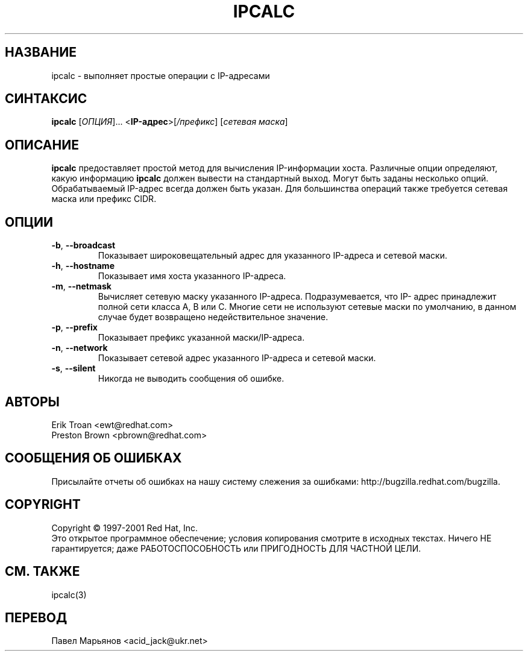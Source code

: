 .TH IPCALC 1 "30 апреля 2001" "Red Hat, Inc." RH \" -*- nroff -*-
.SH НАЗВАНИЕ
ipcalc \- выполняет простые операции с IP-адресами
.SH СИНТАКСИС
.B ipcalc
[\fIОПЦИЯ\fR]... <\fBIP-адрес\fR>[\fI/префикс\fR] [\fIсетевая маска\fR]

.SH ОПИСАНИЕ
\fBipcalc\fR предоставляет простой метод для вычисления IP-информации
хоста. Различные опции определяют, какую информацию \fBipcalc\fR должен
вывести на стандартный выход. Могут быть заданы несколько опций.
Обрабатываемый IP-адрес всегда должен быть указан. Для большинства
операций также требуется сетевая маска или префикс CIDR. 

.SH ОПЦИИ
.TP
.TP
\fB\-b\fR, \fB\-\-broadcast\fR 
Показывает широковещательный адрес для указанного IP-адреса и сетевой
маски.

.TP
\fB\-h\fR, \fB\-\-hostname\fR 
Показывает имя хоста указанного IP-адреса.

.TP
\fB\-m\fR, \fB\-\-netmask\fR
Вычисляет сетевую маску указанного IP-адреса. Подразумевается, что IP-
адрес принадлежит полной сети класса A, B или C. Многие сети не используют
сетевые маски по умолчанию, в данном случае будет возвращено 
недействительное значение.

.TP
\fB\-p\fR, \fB\-\-prefix\fR
Показывает префикс указанной маски/IP-адреса.

.TP
\fB\-n\fR, \fB\-\-network\fR 
Показывает сетевой адрес указанного IP-адреса и сетевой маски.

.TP
\fB\-s\fR, \fB\-\-silent\fR 
Никогда не выводить сообщения об ошибке.

.SH АВТОРЫ
.nf
Erik Troan <ewt@redhat.com>
.nf
Preston Brown <pbrown@redhat.com>
.fi
.SH "СООБЩЕНИЯ ОБ ОШИБКАХ"
Присылайте отчеты об ошибках на нашу систему слежения за ошибками:
http://bugzilla.redhat.com/bugzilla.
.SH COPYRIGHT
Copyright \(co 1997-2001 Red Hat, Inc.
.br
Это открытое программное обеспечение; условия копирования смотрите в исходных текстах. Ничего НЕ гарантируется; даже РАБОТОСПОСОБНОСТЬ или ПРИГОДНОСТЬ ДЛЯ ЧАСТНОЙ ЦЕЛИ.
.SH "СМ. ТАКЖЕ"
ipcalc(3)
.SH "ПЕРЕВОД"
Павел Марьянов <acid_jack@ukr.net>


